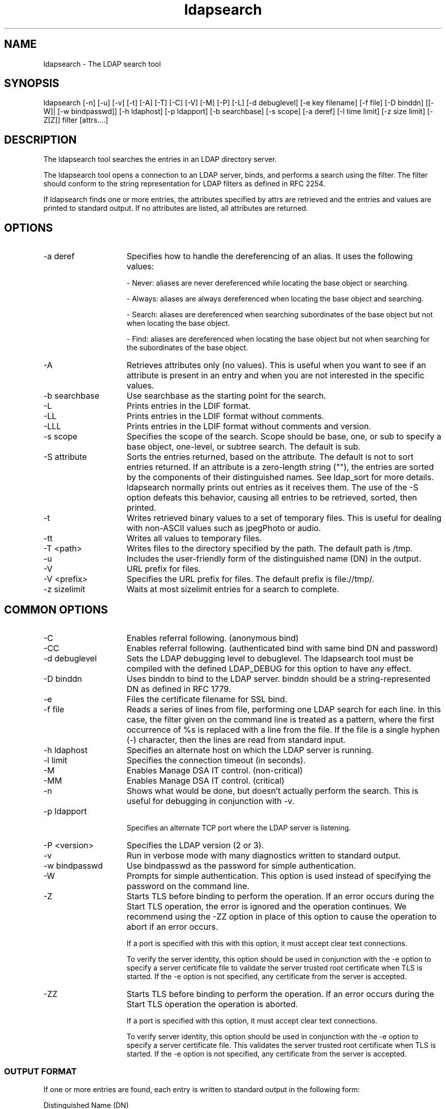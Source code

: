 '/" t
.TH ldapsearch 1 "23 September 2003"

.SH NAME
.P
ldapsearch - The LDAP search tool

.SH SYNOPSIS
.P
ldapsearch [-n] [-u] [-v] [-t] [-A] [-T] [-C] [-V] [-M] [-P] [-L] [-d debuglevel] [-e key filename] [-f file] [-D binddn] [[-W]| [-w bindpasswd]] [-h ldaphost] [-p ldapport] [-b searchbase] [-s scope] [-a deref] [-l time limit] [-z size limit] [-Z[Z]] filter [attrs....]

.SH DESCRIPTION
.P
The ldapsearch tool searches the entries in an LDAP directory server.
.P
The ldapsearch tool opens a connection to an LDAP server, binds, and performs a search using the filter. The filter should conform to the string representation for LDAP filters as defined in RFC 2254.
.P
If ldapsearch finds one or more entries, the attributes specified by attrs are retrieved and the entries and values are printed to standard output. If no attributes are listed, all attributes are returned.

.SH OPTIONS
.I.P

.TP 15
-a deref
Specifies how to handle the dereferencing of an alias. It uses the following values:

\(hy Never: aliases are never dereferenced while locating the base object or searching.

\(hy Always: aliases are always dereferenced when locating the base object and searching.

\(hy Search: aliases are dereferenced when searching subordinates of the base object but not when locating the base object.

\(hy Find: aliases are dereferenced when locating the base object but not when searching for the subordinates of the base object.

.TP 15
-A
Retrieves attributes only (no values). This is useful when you want to see if an attribute is present in an entry and when you are not interested in the specific values.

.TP 15
-b searchbase
Use searchbase as the starting point for the search.

.TP 15
-L
Prints entries in the LDIF format.

.TP 15
-LL
Prints entries in the LDIF format without comments.

.TP 15
-LLL
Prints entries in the LDIF format without comments and version.

.TP 15
-s scope
Specifies the scope of the search. Scope should be base, one, or sub to specify a base object, one-level, or subtree search. The default is sub.

.TP 15
-S attribute
Sorts the entries returned, based on the attribute. The default is not to sort entries returned. If an attribute is a zero-length string (""), the entries are sorted by the components of their distinguished names. See ldap_sort for more details. ldapsearch normally prints out entries as it receives them. The use of the -S option defeats this behavior, causing all entries to be retrieved, sorted, then printed.

.TP 15
-t
Writes retrieved binary values to a set of temporary files. This is useful for dealing with non-ASCII values such as jpegPhoto or audio.

.TP 15
-tt
Writes all values to temporary files.

.TP 15
-T <path> 
Writes files to the directory specified by the path. The default path is /tmp.

.TP 15
-u
Includes the user-friendly form of the distinguished name (DN) in the output.

.TP 15
-V
URL prefix for files.

.TP 15
-V <prefix>
Specifies the URL prefix for files. The default prefix is file://tmp/.

.TP 15
-z sizelimit
Waits at most sizelimit entries for a search to complete.

.SH COMMON OPTIONS
.TP 15
-C
Enables referral following. (anonymous bind)

.TP 15
-CC
Enables referral following. (authenticated bind with same bind DN and password)

.TP 15
-d debuglevel
Sets the LDAP debugging level to debuglevel. The ldapsearch tool must be compiled with the defined LDAP_DEBUG for this option to have any effect.

.TP 15
-D binddn
Uses binddn to bind to the LDAP server. binddn should be a string-represented DN as defined in RFC 1779.

.TP 15
-e
Files the certificate filename for SSL bind.

.TP 15
-f file
Reads a series of lines from file, performing one LDAP search for each line. In this case, the filter given on the command line is treated as a pattern, where the first occurrence of %s is replaced with a line from the file. If the file is a single hyphen (-) character, then the lines are read from standard input.

.TP 15
-h ldaphost
Specifies an alternate host on which the LDAP server is running.

.TP 15
-l limit
Specifies the connection timeout (in seconds).

.TP 15
-M
Enables Manage DSA IT control. (non-critical)

.TP 15
-MM
Enables Manage DSA IT control. (critical)

.TP 15
-n
Shows what would be done, but doesn't actually perform the search. This is useful for debugging in conjunction with -v.

.TP 15
-p ldapport

Specifies an alternate TCP port where the LDAP server is listening.

.TP 15
-P <version>
Specifies the LDAP version (2 or 3).

.TP 15
-v
Run in verbose mode with many diagnostics written to standard output.

.TP 15
-w bindpasswd
Use bindpasswd as the password for simple authentication.

.TP 15
-W 
Prompts for simple authentication. This option is used instead of specifying the password on the command line.

.TP 15
-Z
Starts TLS before binding to perform the operation. If an error occurs during the Start TLS operation, the error is ignored and the operation continues. We recommend using the -ZZ option in place of this option to cause the operation to abort if an error occurs.

If a port is specified with this with this option, it must accept clear text connections.

To verify the server identity, this option should be used in conjunction with the -e option to specify a server certificate file to validate the server trusted root certificate when TLS is started. If the -e option is not specified, any certificate from the server is accepted.

.TP 15
-ZZ
Starts TLS before binding to perform the operation. If an error occurs during the Start TLS operation the operation is aborted.

If a port is specified with this option, it must accept clear text connections.

To verify server identity, this option should be used in conjunction with the -e option to specify a server certificate file. This validates the server trusted root certificate when TLS is started. If the -e option is not specified, any certificate from the server is accepted.

.SS OUTPUT FORMAT
.P
If one or more entries are found, each entry is written to standard output in the following form:
.P
Distinguished Name (DN)
.P
User Friendly Name (this line is present only if the -u option is used)
.P
attributename=value
.P
attributename=value
.P
attributename=value
.P
...
.P
Multiple entries are separated with a single blank line. If the -t option is used, the name of a temporary file is used in place of the actual value. If the -A option is used, only the attributename is written.

.SH EXAMPLES
.P
The following command:
.P
ldapsearch "cn=mark smith" cn telephoneNumber
.P
will perform a subtree  search (using the default search base) for entries with a commonName of mark smith. The commonName and telephoneNumber values will be retrieved and printed to standard output. The output might look like the following if two entries are found:
.P
cn=Mark D Smith, ou="College of Literature, Science, and the Arts", ou=Students, ou=People, .P
o=University of Michigan, c=US
.P
cn=Mark Smith
.P
cn=Mark David Smith
.P
cn=Mark D Smith 1
.P
cn=Mark D Smith
.P
telephoneNumber=+1 313 930-9489
.P
cn=Mark C Smith, ou=Information Technology Division, ou=Faculty and Staff, ou=People,
.P
o=University of Michigan, c=US
.P
cn=Mark Smith
.P
cn=Mark C Smith 1
.P
cn=Mark C Smith
.P
telephoneNumber=+1 313 764-2277
.P
For example, consider the following command:
.P
ldapsearch -u -t "uid=mcs" jpegPhoto audio
.P
This command performs a subtree search using the default search base for entries with user IDs of mcs. The user-friendly form of the entry's DN is output after the line that contains the DN itself, and the jpegPhoto and audio values are retrieved and written to temporary files. The output might look like the following if one entry with one value for each of the requested attributes is found:
.P
cn=Mark C Smith, ou=Information Technology Division, ou=Faculty and Staff, ou=People, o=University of Michigan, c=US
.P
Mark C Smith, Information Technology Division, Faculty and Staff, People, University of Michigan, US
.P
audio=/tmp/ldapsearch-audio-a19924
.P
jpegPhoto=/tmp/ldapsearch-jpegPhoto-a19924
.P
The following command performs a one-level search at the c=US level for all organizations whose organizationName begins with university.:
.P
ldapsearch -L -s one -b "c=US" "o=university*" o description
.P
Search results are displayed in the LDIF format. The organizationName and description attribute values are retrieved and printed to standard output, resulting in output similar to the following:
.P
dn: o=University of Alaska Fairbanks, c=US
.P
o: University of Alaska Fairbanks
.P
description: Preparing Alaska for a brave new yesterday.
.P
description: leaf node only
.P
dn: o=University of Colorado at Boulder, c=US
.P
o: University of Colorado at Boulder
.P
description: No personnel information
.P
description: Institution of education and research
.P
dn: o=University of Colorado at Denver, c=US
.P
o: Un